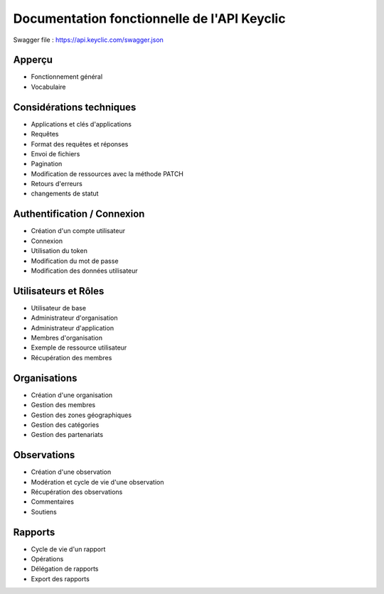 Documentation fonctionnelle de l'API Keyclic
============================================

Swagger file : https://api.keyclic.com/swagger.json

Apperçu
-------

- Fonctionnement général
- Vocabulaire

Considérations techniques
-------------------------

- Applications et clés d'applications
- Requêtes
- Format des requêtes et réponses
- Envoi de fichiers
- Pagination
- Modification de ressources avec la méthode PATCH
- Retours d'erreurs
- changements de statut

Authentification / Connexion
----------------------------

- Création d'un compte utilisateur
- Connexion
- Utilisation du token
- Modification du mot de passe
- Modification des données utilisateur

Utilisateurs et Rôles
---------------------

- Utilisateur de base
- Administrateur d'organisation
- Administrateur d'application
- Membres d'organisation
- Exemple de ressource utilisateur
- Récupération des membres

Organisations
-------------

- Création d'une organisation
- Gestion des membres
- Gestion des zones géographiques
- Gestion des catégories
- Gestion des partenariats

Observations
------------

- Création d'une observation
- Modération et cycle de vie d'une observation
- Récupération des observations
- Commentaires
- Soutiens
   
Rapports
--------

- Cycle de vie d'un rapport
- Opérations
- Délégation de rapports
- Export des rapports


